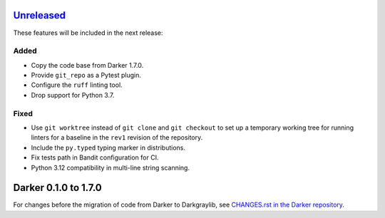 Unreleased_
===========

These features will be included in the next release:

Added
-----
- Copy the code base from Darker 1.7.0.
- Provide ``git_repo`` as a Pytest plugin.
- Configure the ``ruff`` linting tool.
- Drop support for Python 3.7.

Fixed
-----
- Use ``git worktree`` instead of ``git clone`` and ``git checkout`` to set up a
  temporary working tree for running linters for a baseline in the ``rev1`` revision of
  the repository.
- Include the ``py.typed`` typing marker in distributions.
- Fix tests path in Bandit configuration for CI.
- Python 3.12 compatibility in multi-line string scanning.


Darker 0.1.0 to 1.7.0
=====================

For changes before the migration of code from Darker to Darkgraylib, see
`CHANGES.rst in the Darker repository`__.

__ https://github.com/akaihola/darker/blob/master/CHANGES.rst

.. _Unreleased: https://github.com/akaihola/darker/compare/6515b5de...HEAD
